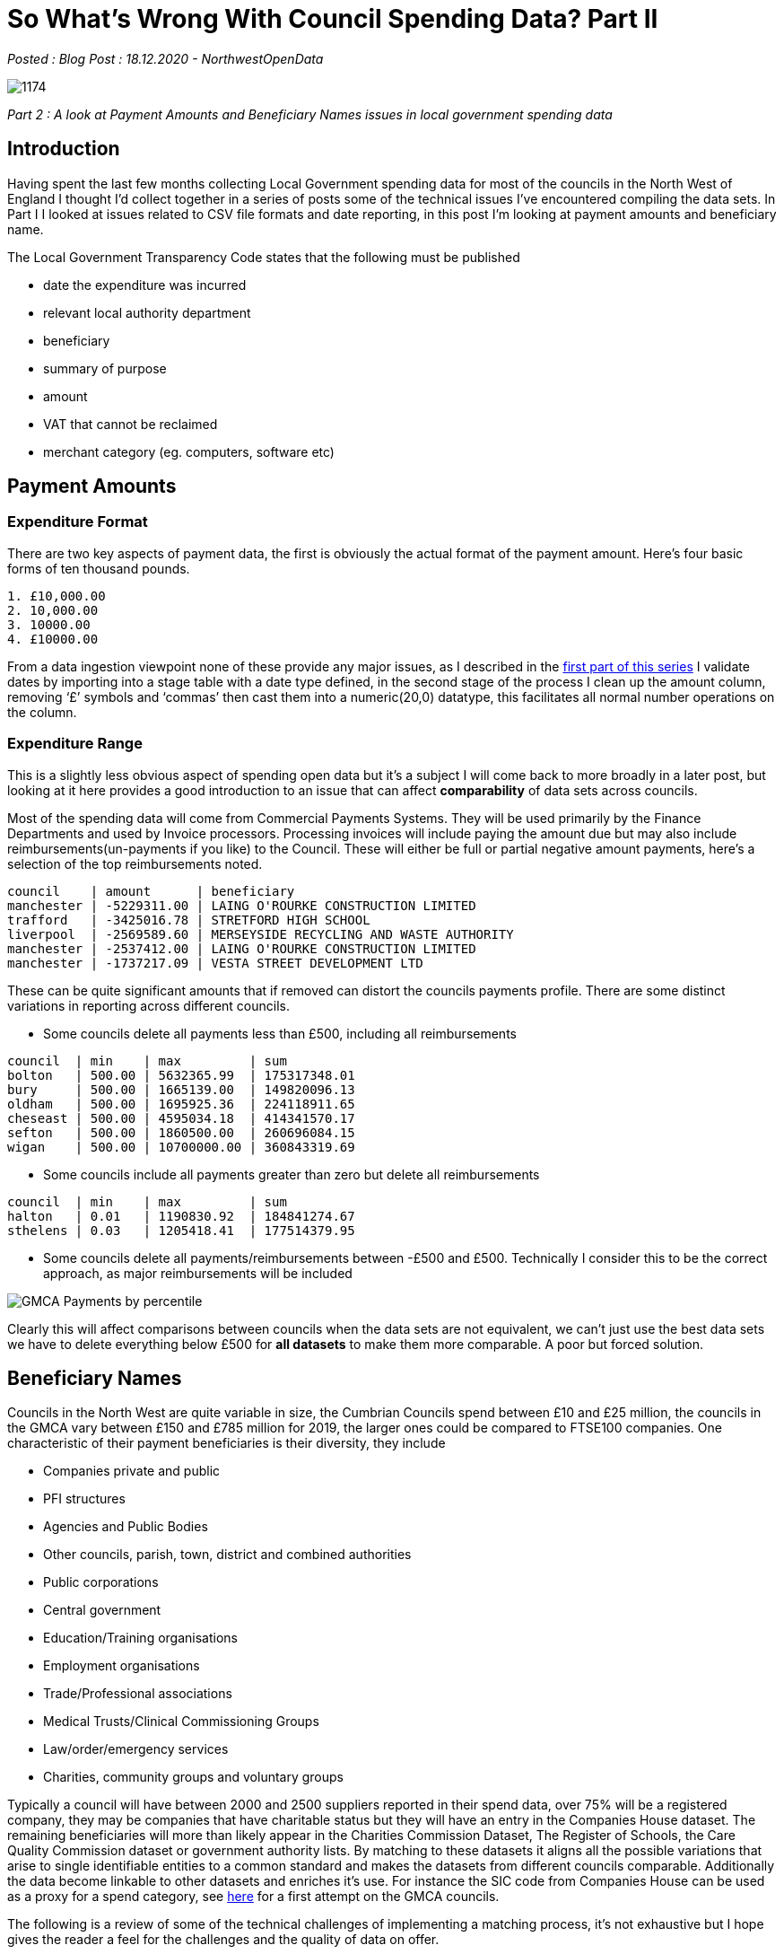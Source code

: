 = So What’s Wrong With Council Spending Data? Part II

:author: NorthwestOpenData
:revdate: 18.12.2020
:revremark: Blog Post

_Posted : {revremark} : {revdate} - {author}_

image::1174.jpg[]

_Part 2 : A look at Payment Amounts and Beneficiary Names issues in local government spending data_

== Introduction

Having spent the last few months collecting Local Government spending data for
most of the councils in the North West of England I thought I’d collect
together in a series of posts some of the technical issues I’ve encountered
compiling the data sets. In Part I I looked at issues related to CSV file
formats and date reporting, in this post I’m looking at payment amounts and
beneficiary name.

The Local Government Transparency Code states that the following must be published

* date the expenditure was incurred
* relevant local authority department
* beneficiary
* summary of purpose
* amount
* VAT that cannot be reclaimed
* merchant category (eg. computers, software etc)

== Payment Amounts

=== Expenditure Format
There are two key aspects of payment data, the first is obviously the actual format of the payment amount. Here’s four basic forms of ten thousand pounds.

----
1. £10,000.00
2. 10,000.00
3. 10000.00
4. £10000.00
----

From a data ingestion viewpoint none of these provide any major issues, as I
described in the http://www.northwestopendata.org.uk/so-whats-wrong-with-council-spending-data-part-i/[first part of this series] I validate dates by importing into a
stage table with a date type defined, in the second stage of the process I
clean up the amount column, removing ‘£’ symbols and ‘commas’ then cast them
into a numeric(20,0) datatype, this facilitates all normal number operations on
the column.

=== Expenditure Range

This is a slightly less obvious aspect of spending open data but it’s a subject
I will come back to more broadly in a later post, but looking at it here
provides a good introduction to an issue that can affect *comparability* of data
sets across councils.

Most of the spending data will come from Commercial Payments Systems. They will
be used primarily by the Finance Departments and used by Invoice processors.
Processing invoices will include paying the amount due but may also include
reimbursements(un-payments if you like) to the Council. These will either be
full or partial negative amount payments, here’s a selection of the top
reimbursements noted.

----
council    | amount      | beneficiary
manchester | -5229311.00 | LAING O'ROURKE CONSTRUCTION LIMITED
trafford   | -3425016.78 | STRETFORD HIGH SCHOOL
liverpool  | -2569589.60 | MERSEYSIDE RECYCLING AND WASTE AUTHORITY
manchester | -2537412.00 | LAING O'ROURKE CONSTRUCTION LIMITED
manchester | -1737217.09 | VESTA STREET DEVELOPMENT LTD
----

These can be quite significant amounts that if removed can distort the councils
payments profile. There are some distinct variations in reporting across
different councils.

* Some councils delete all payments less than £500, including all reimbursements

----
council  | min    | max         | sum
bolton   | 500.00 | 5632365.99  | 175317348.01
bury     | 500.00 | 1665139.00  | 149820096.13
oldham   | 500.00 | 1695925.36  | 224118911.65
cheseast | 500.00 | 4595034.18  | 414341570.17
sefton   | 500.00 | 1860500.00  | 260696084.15
wigan    | 500.00 | 10700000.00 | 360843319.69
----

* Some councils include all payments greater than zero but delete all reimbursements

----
council  | min    | max         | sum
halton   | 0.01   | 1190830.92  | 184841274.67
sthelens | 0.03   | 1205418.41  | 177514379.95
----

* Some councils delete all payments/reimbursements between -£500 and £500.
 Technically I consider this to be the correct approach, as major
 reimbursements will be included

image::GMCA-Payments-by-percentile.png[]

Clearly this will affect comparisons between councils when the data sets are
not equivalent, we can’t just use the best data sets we have to delete
everything below £500 for *all datasets* to make them more comparable. A poor but
forced solution.

== Beneficiary Names
Councils in the North West are quite variable in size, the Cumbrian Councils
spend between £10 and £25 million, the councils in the GMCA vary between £150
and £785 million for 2019, the larger ones could be compared to FTSE100
companies. One characteristic of their payment beneficiaries is their
diversity, they include

* Companies private and public
* PFI structures
* Agencies and Public Bodies
* Other councils, parish, town, district and combined authorities
* Public corporations
* Central government
* Education/Training organisations
* Employment organisations
* Trade/Professional associations
* Medical Trusts/Clinical Commissioning Groups
* Law/order/emergency services
* Charities, community groups and voluntary groups

Typically a council will have between 2000 and 2500 suppliers reported in their
spend data, over 75% will be a registered company, they may be companies that
have charitable status but they will have an entry in the Companies House
dataset. The remaining beneficiaries will more than likely appear in the
Charities Commission Dataset, The Register of Schools, the Care Quality
Commission dataset or government authority lists. By matching to these datasets
it aligns all the possible variations that arise to single identifiable
entities to a common standard and makes the datasets from different councils
comparable. Additionally the data become linkable to other datasets and
enriches it’s use. For instance the SIC code from Companies House can be used
as a proxy for a spend category, see https://public.flourish.studio/visualisation/4239576/[here] for a first attempt on the GMCA
councils.

The following is a review of some of the technical challenges of implementing a
matching process, it’s not exhaustive but I hope gives the reader a feel for
the challenges and the quality of data on offer.

=== Accuracy

The table below shows what percentage of beneficiary names exactly match the
Companies House dataset, most fall within the 20-30% range, typically they have
three or more words in the company name. The total suppliers is also provided
to provide some idea of total number of commercial suppliers(circa 75% of TS)

[%header]
|===
| Council Short Name | %Match(Co House) | Total Suppliers
| barrow| 	14.97| 	521
| knowsley| 	16.47| 	2125
| stockport| 	19.88| 	2445
| carlisle| 	21.03| 	1027
| salford| 	22.03| 	2011
| wigan	| 23.00|  	2587
| bury	| 23.19|  	2087
| liverpool	| 23.38| 2438
| manchester| 	23.99| 	3855
| oldham| 	24.53| 	1847
| bandd| 	24.59| 	2021
| warrington| 	25.00| 	1936
| sefton| 	25.10| 	2199
| tameside| 	25.90| 	1853
| rochdale| 	25.92| 	2639
| southlakes| 	27.57| 	671
| copeland| 	28.82| 	465
| bolton| 	29.07| 	2246
| halton| 	29.88| 	1797
| sthelens| 	30.02| 	1749
| trafford| 	31.85| 	2289
| wirral| 	33.97| 	3241
| eden| 	34.73| 	429
| allerdale| 	35.04| 	899
| cheseast| 	35.55| 	2107
|===

=== Abbreviations
Abbreviation often appear in beneficiary name and cause problems when trying to
identify the underlying organisation, there are over 400 Associations in the 25
council 2019 dataset, different councils use different variations

* ASSOC – eg ASSOC OF DEMOCRATIC SERVS OFFICERS
* ASSOC. – eg ASSOC. OF DIR. OF PUBLIC HEALTH
* ASS – eg ASS OF DIRECTORS OF CHILDREN`S SERVICES LTD
* ASSOCI. – eg DISTRICT SURVEYORS ASSOCI. LTD

All of the above may appear at the start, middle or end of the string, they
also use other abbreviations such as SERVS and DIR. Then they may just appear
as their initials

* ADASS – meaning ASSOCIATION OF DIRECTORS OF ADULT SOCIAL SERVICES
* APSE – meaning ASSOCIATION PUBLIC SERVICE EXCELLENCE
* IRRV – meaning INSTITUTE OF REVENUES RATING AND VALUATION ASSOCIATIONS

Over 1200 beneficiary names have the ‘T/A’ string in them meaning ‘Trading as’,
such as

----
clean_name                                      | match_company_name
BUILDING SOFTWARE LIMITED T/A MEASURE 2 IMPROVE | BUILDING SOFTWARE LIMITED
BUILDING SOFTWARE LIMITED T/A MEASURE2IMPROVE   | BUILDING SOFTWARE LIMITED
BUILDING SOFTWARE LTD T/A MEASURE 2 IMPROVE     | BUILDING SOFTWARE LIMITED
BUILDING SOFTWARE LTD T/A MEASURE TO IMPROVE    | BUILDING SOFTWARE LIMITED
BUILDING SOFTWARE LTD T/A MEASURE2IMPROVE       | BUILDING SOFTWARE LIMITED
----

But frequently the real name of the company may appear on the other side of the
‘T/A’ string

----
clean_name 
CAE BRYN T/A PENDINE PARK NURSING HOME  
CHRIS HURST T/A HAWK ENVIRONMENTAL SERVICES 
GARY LAYCOCK T/A NEW BRIGHTON HOTEL 
HYDE NURSING CARE HOME T/A MERIDIAN HEALTHCARE LTD
----

=== Line Item vs Beneficiary

This issue arises from the fact that most of the sources of spending data
resides in flexible payments software. Presumably when these are installed they
will be configured to the particular council departments needs. I first came
across this issue with the Cumbria dataset initially with utility payments

----
org_short_name | clean_name
copeland       | WATER PLUS COPELAND CENTRE CBC 4043252188
copeland       | WATER PLUS CIVIC HALL – 4221709037
copeland       | WATER PLUS CLEATOR MOOR COUNCIL CENTRE 4097096061
copeland       | BRITISH GAS (HAIG ENTERPRISE PARK)
copeland       | BRITISH GAS (CLEATOR MOOR OFFICES)
----

This became more of a problem as I looked at the Manchester and Liverpool
Combined Authorities data sets and payments to Care Homes started to appear

----
org_short_name | clean_name
halton         | BEECHCROFT CARE HOME (HC-ONE)
halton         | FAZACKERLEY HOUSE (MERIDIAN HEALTHCARE)
sefton         | HC-ONE LTD T/A SWALLOWNEST NURSING HOME
sefton         | MERIDIAN HEALTHCARE-GREATWOOD HOUSE
stockport      | BANKHOUSE NURSING HOME - HC-ONE
stockport      | RINGWAY MEWS NURSING HOME - HC-ONE
warrington     | HC-ONE OVAL SUMMERVILLE CARE HOME
warrington     | HC-ONE OVAL LTD BIRCH COURT
wigan          | WESTWOOD LODGE C/O MERIDIAN HEALTHCARE LTD
----

Initially I was focused on extracting or cleaning the data to get the company
names but it has occurred to me that in the second example the actual home has
significant public interest(similar issue arises with education
establishments). With the introduction of the Care Quality Commission dataset
this increased possibilities of a more detailed analysis of the Care Home
payments.

=== Initials

Consider a fictional company ‘X Y JONES’ the following variations could appear
in the council datasets

----
1. XY JONES - no space between initials
2. X.Y. JONES - full stops no spaces
3. X. Y. JONES - full stops and spaces
4. X Y JONES - actual company name
----

=== Dormant Company Issue

When I started to look at the SIC codes of matched companies another issue
appeared, some quite large companies appeared as ‘99999 – Dormant Company’.
Typical examples of this would be ‘BRITISH GAS LIMITED’ and ‘BRITISH TELECOM’.
Technically the supply side of British Gas plc split away as Centrica in 1997.
British Telecom changed it’s trading name in the early nineties and has now
become BT Group. This can be explained again by considering where the data
comes from, the company name was accurate at the time it was entered but hasn’t
been updated as corporate structures change, indeed I could imagine old payment
details being exported and imported through newer and newer council IT systems.
This issue does not just apply to large companies, the question it does raise
though if the company is dormant with respect to Corporation Tax, where is the
money being paid to. See more information on https://en.wikipedia.org/wiki/Dormant_company[Dormant Companies here].

=== Dissolved Company Issue

On a similar issue to above, in 2019 Oldham Council paid £499,617.17 to Bardon
Aggregates, however according to https://find-and-update.company-information.service.gov.uk/company/00836912[Companies House] Bardon Aggregates was
dissolved in March 2017. There are over 400 companies in the combined dataset
that are currently flagged as being in a status of not ‘Active’ that could be
in ‘Liquidation’, ‘Administration’ etc. true many of them have changed status
since 2019 and it’s an area that needs further investigation.

=== Truncation

Many beneficiary names are truncated, Trafford consistently truncate to 35 characters

----
supplier_id | supplier_name                       | char_length
140299      | The Association of Electoral Admini | 35
160469      | Rehabilitation Workers Prof Network | 35
157142      | EE Limited (EEMP Messaging Charges) | 35
160205      | Massive Technical Solutions Limited | 35
158743      | Qualia Care Ltd T/A Millfield Nursi | 35
156667      | Elizabeth Marland Childrens Respite | 35
101973      | Chubb (Intruder & Fire Alarms Only) | 35
100447      | Broughton Hs Home For Ex-Servicemen | 35
159047      | Trading Standards Institute NW Bran | 35
156659      | Care 4 Children Residential Service | 35
----

Others truncate to varying lengths presumably as items are exported from
different IT systems before final release.

=== The Bolton Hash
A special mention to Bolton who release beneficiary names with the ‘#’ symbol
randomly scattered through them

----
BOLTON CHILDRENS OPPORTUNITY GROUP#COG
BOLTON COMMUNITY RADIO CIC#BOLTON FM CIC
BOLTON HINDUS' AGE INSPIRATION LTD#BHAI
BOLTON MISSION VICTORIA HALL#BOLTON METHODIST MISSION
BOLTON MUSIC SERVICE#BOLTON COUNCIL
BOLTON QUAKER MEETING#SOCIETY OF FRIENDS (QUAKERS)
BOLTON SHOPMOBILITY#COMMUNITY CARE OPTIONS
CEFNDY HEALTHCARE#CEFNDY ENTERPRISES
----

=== Apostrophes vs Grave

This was one I wasn’t expecting but there seems to a random tendency to
occasionally swap an apostrophe for the grave[ ` ] symbol. Indeed Blackburn
with Darwin seem to have remapped all their keyboards to do this.

== Conclusions

* Dates and amounts are technically relatively simple to deal with in these datasets.

* The real challenge is the hand entered beneficiary name, this is not unique
 to this dataset. See https://spendnetwork.com/finding-beneficiaries-of-public-money/[Finding Beneficiaries of Public Money] from The Spending
 Network. It’s a common complaint from people working in the field.

* In these days when you can enter a postcode in web page and populate a form
with your full address with one click it seems that the software providers are
missing a trick.

* It’s also apparent that, just as a name isn’t enough to identify a person, most
bodies ask for full name /date of birth or first line of address, companies
need to be identified more clearly if they are to be useful in the open data
ecology. I would suggest using COMPANY NAME/COMPANY NUMBER pair. Of the
datasets I’ve looked at only the South Lakes Council release Company Name and
Number.

* Trafford provides VAT Registration Number but I don’t think this is generally useful

* As for the stale company names, in a way that’s a matter of house keeping and
due diligence, but technologically it’s not impossible to fix.

* Many beneficiaries don’t appear in any reference lists, professional bodies,
scout/youth groups etc. I’ve started my own list to match some of these when
they occur across councils.

* Care Homes presents another issue, how do you uniquely identify them, should
councils report Care Home name or the provider name, there are 26 ‘*The Willows*‘
in the matching CQC dataset so that compounds the issue, reporting the provider
doesn’t really provide the granularity required of the user. Again a Care
Home/Company number pair would help in this area.

* Is it unreasonable to ask councils to record and report a company number,
possibly not, as part of the onboarding process these checks should be
undertaken.

* I don’t think it would be possible to fully match any council spending dataset
but I don’t think it would be impossible to get most above an 80% matched
figure. If that could be attained then this data might be considered fit for
purpose it was originally mandated from the local authorities.

